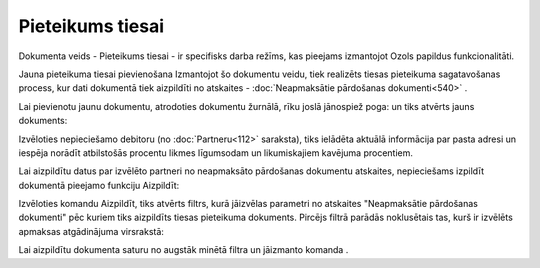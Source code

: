 .. 993 Pieteikums tiesai********************* 

|images_ozols/24545.gif| Dokumenta veids - Pieteikums tiesai - ir
specifisks darba režīms, kas pieejams izmantojot Ozols papildus
funkcionalitāti.



Jauna pieteikuma tiesai pievienošana
Izmantojot šo dokumentu veidu, tiek realizēts tiesas pieteikuma
sagatavošanas process, kur dati dokumentā tiek aizpildīti no atskaites
- :doc:`Neapmaksātie pārdošanas dokumenti<540>` .

Lai pievienotu jaunu dokumentu, atrodoties dokumentu žurnālā, rīku
joslā jānospiež poga: |images_ozols/24879.png| un tiks atvērts jauns
dokuments:




|images_ozols/26507.png|





Izvēloties nepieciešamo debitoru (no :doc:`Partneru<112>` saraksta),
tiks ielādēta aktuālā informācija par pasta adresi un iespēja norādīt
atbilstošās procentu likmes līgumsodam un likumiskajiem kavējuma
procentiem.




Lai aizpildītu datus par izvēlēto partneri no neapmaksāto pārdošanas
dokumentu atskaites, nepieciešams izpildīt dokumentā pieejamo funkciju
Aizpildīt:




|images_ozols/26508.png|





Izvēloties komandu Aizpildīt, tiks atvērts filtrs, kurā jāizvēlas
parametri no atskaites "Neapmaksātie pārdošanas dokumenti" pēc kuriem
tiks aizpildīts tiesas pieteikuma dokuments. Pircējs filtrā parādās
noklusētais tas, kurš ir izvēlēts apmaksas atgādinājuma virsrakstā:



|images_ozols/26488.png|

Lai aizpildītu dokumenta saturu no augstāk minētā filtra un jāizmanto
komanda |images_ozols/25619.png| .

.. |images_ozols/24545.gif| image:: images_ozols/24545.gif
       :scale: 100%

.. |images_ozols/24879.png| image:: images_ozols/24879.png
       :scale: 100%

.. |images_ozols/26507.png| image:: images_ozols/26507.png
       :scale: 100%

.. |images_ozols/26508.png| image:: images_ozols/26508.png
       :scale: 100%

.. |images_ozols/26488.png| image:: images_ozols/26488.png
       :scale: 100%

.. |images_ozols/25619.png| image:: images_ozols/25619.png
       :scale: 100%

 